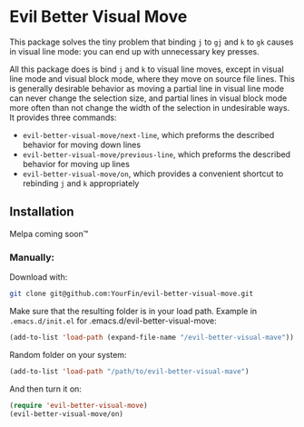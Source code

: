 * Evil Better Visual Move

This package solves the tiny problem that binding ~j~ to ~gj~ and ~k~ to ~gk~ causes
in visual line mode: you can end up with unnecessary key presses.

All this package does is bind ~j~ and ~k~ to visual line moves,
except in visual line mode and visual block mode, where they move on source file lines.
This is generally desirable behavior as moving a partial line in visual line mode
can never change the selection size, and partial lines in visual block mode more often
than not change the width of the selection in undesirable ways. It provides three commands:

 - ~evil-better-visual-move/next-line~, which preforms the described behavior for moving down lines
 - ~evil-better-visual-move/previous-line~, which preforms the described behavior for moving up lines
 - ~evil-better-visual-move/on~, which provides a convenient shortcut to rebinding ~j~ and ~k~ appropriately

** Installation
Melpa coming soon™

*** Manually:
Download with:
#+begin_src bash
git clone git@github.com:YourFin/evil-better-visual-move.git
#+end_src

Make sure that the resulting folder is in your load path.
Example in ~.emacs.d/init.el~ for .emacs.d/evil-better-visual-move:
#+begin_src emacs-lisp
(add-to-list 'load-path (expand-file-name "/evil-better-visual-mave"))
#+end_src

Random folder on your system:
#+begin_src emacs-lisp
(add-to-list 'load-path "/path/to/evil-better-visual-mave")
#+end_src

And then turn it on:
#+begin_src emacs-lisp
(require 'evil-better-visual-move)
(evil-better-visual-move/on)
#+end_src
